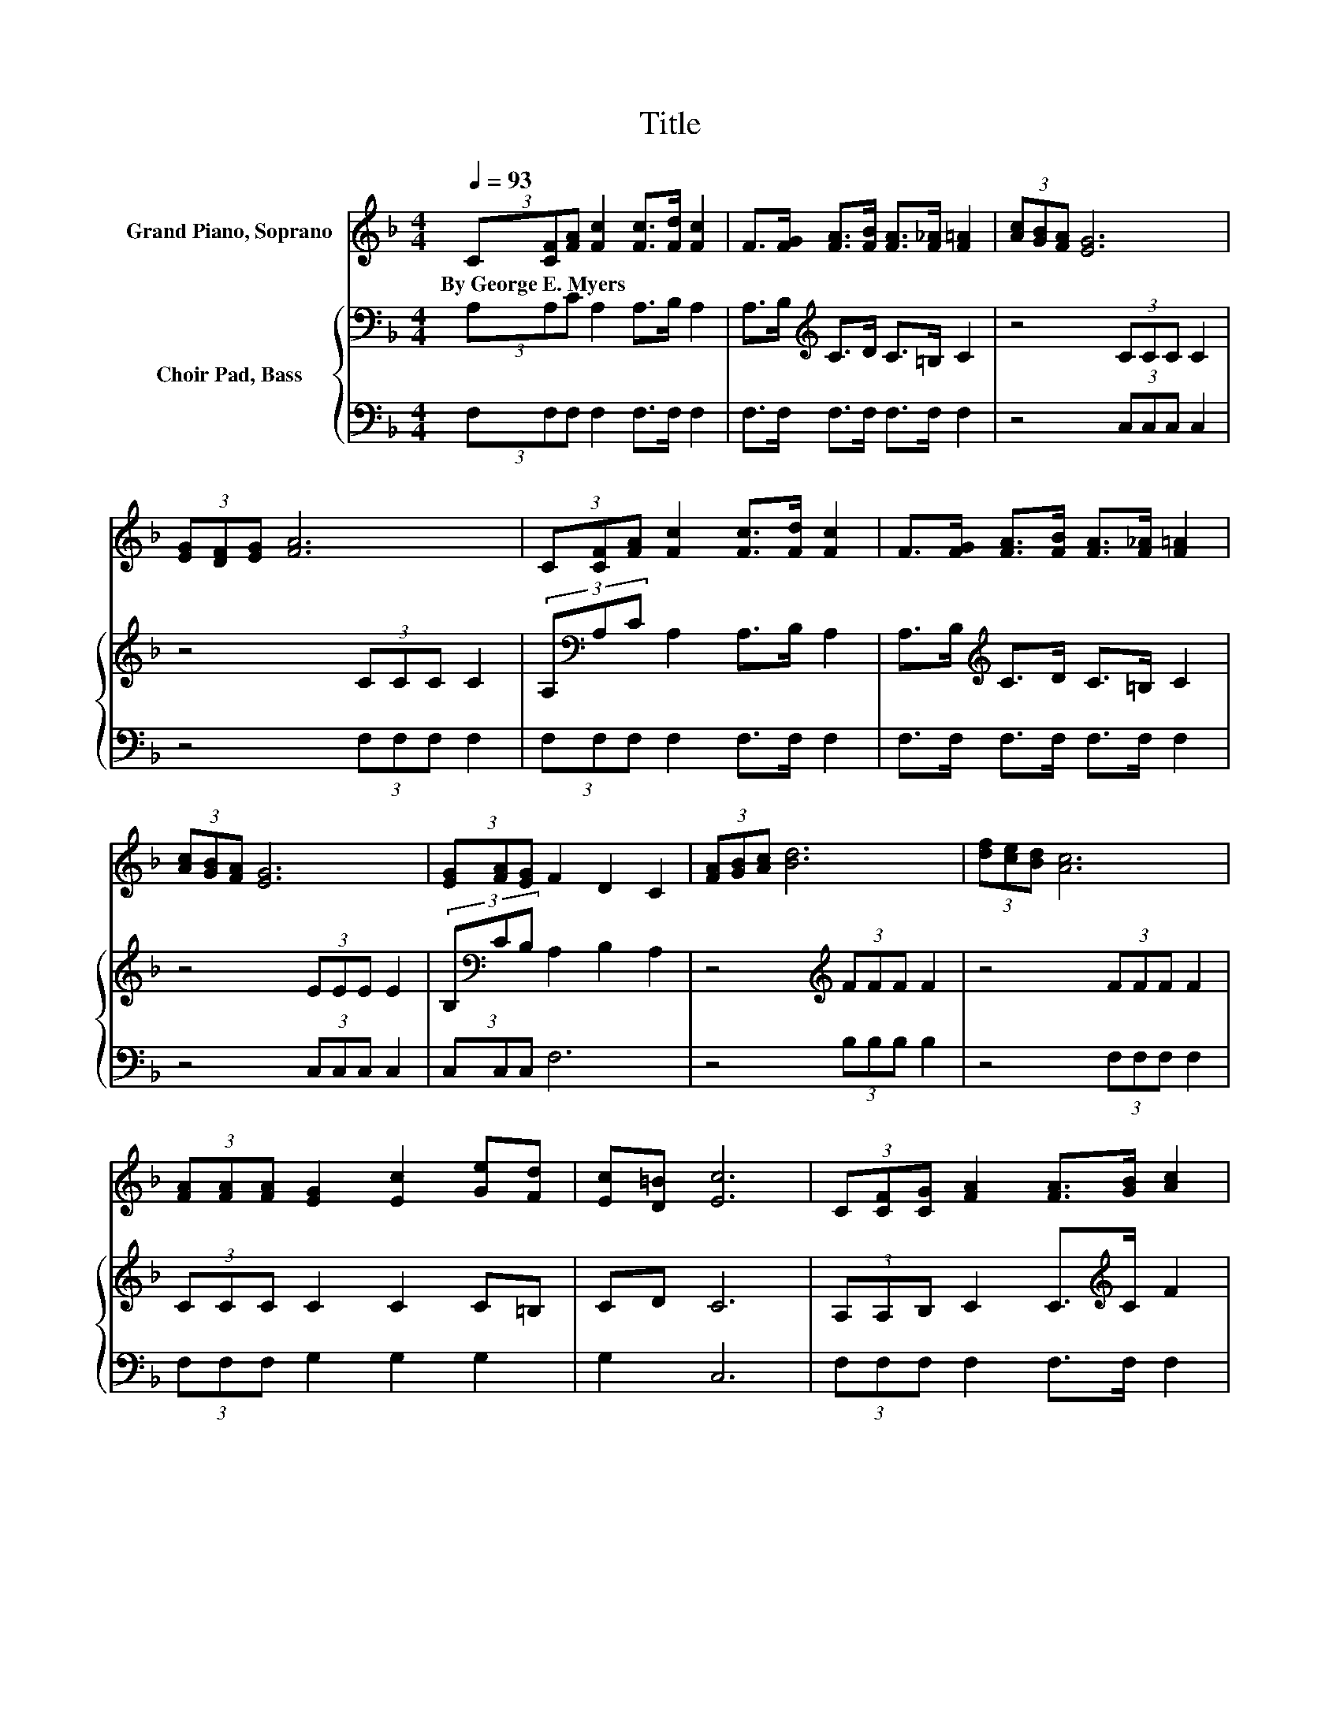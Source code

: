 X:1
T:Title
%%score 1 { 2 | 3 }
L:1/8
Q:1/4=93
M:4/4
K:F
V:1 treble nm="Grand Piano, Soprano"
V:2 bass nm="Choir Pad, Bass"
V:3 bass 
V:1
 (3C[CF][FA] [Fc]2 [Fc]>[Fd] [Fc]2 | F>[FG] [FA]>[FB] [FA]>[F_A] [F=A]2 | (3[Ac][GB][FA] [EG]6 | %3
w: By~George~E.~Myers * * * * * *|||
 (3[EG][DF][EG] [FA]6 | (3C[CF][FA] [Fc]2 [Fc]>[Fd] [Fc]2 | F>[FG] [FA]>[FB] [FA]>[F_A] [F=A]2 | %6
w: |||
 (3[Ac][GB][FA] [EG]6 | (3[EG][FA][EG] F2 D2 C2 | (3[FA][GB][Ac] [Bd]6 | (3[df][ce][Bd] [Ac]6 | %10
w: ||||
 (3[FA][FA][FA] [EG]2 [Ec]2 [Ge][Fd] | [Ec][D=B] [Ec]6 | (3C[CF][CG] [FA]2 [FA]>[GB] [Ac]2 | %13
w: |||
 (3[FA][FA][FA] [FB]2 [FB]>[Fc] [Fd]2 | [Ff]>[Fd] [Fc]2 FB [FA]2 | [EG]2 [CF]6- | [CF]2 z2 z4 |] %17
w: ||||
V:2
 (3A,A,C A,2 A,>B, A,2 | A,>B,[K:treble] C>D C>=B, C2 | z4 (3CCC C2 | z4 (3CCC C2 | %4
 (3A,[K:bass]A,C A,2 A,>B, A,2 | A,>B,[K:treble] C>D C>=B, C2 | z4 (3EEE E2 | %7
 (3B,[K:bass]CB, A,2 B,2 A,2 | z4[K:treble] (3FFF F2 | z4 (3FFF F2 | (3CCC C2 C2 C=B, | CD C6 | %12
 (3A,A,B, C2 C>[K:treble]C F2 | (3CCC[K:bass] B,2 B,>A, B,2 | D>B,[K:treble] C2 CD C2 | B,2 A,6- | %16
 A,2 z2 z4 |] %17
V:3
 (3F,F,F, F,2 F,>F, F,2 | F,>F, F,>F, F,>F, F,2 | z4 (3C,C,C, C,2 | z4 (3F,F,F, F,2 | %4
 (3F,F,F, F,2 F,>F, F,2 | F,>F, F,>F, F,>F, F,2 | z4 (3C,C,C, C,2 | (3C,C,C, F,6 | %8
 z4 (3B,B,B, B,2 | z4 (3F,F,F, F,2 | (3F,F,F, G,2 G,2 G,2 | G,2 C,6 | (3F,F,F, F,2 F,>F, F,2 | %13
 (3E,E,E, D,2 D,>C, B,,2 | B,2 A,2 A,B, z2 | C,2 F,6- | F,2 z2 z4 |] %17

